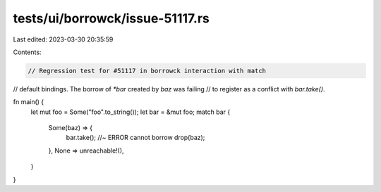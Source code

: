 tests/ui/borrowck/issue-51117.rs
================================

Last edited: 2023-03-30 20:35:59

Contents:

.. code-block:: rs

    // Regression test for #51117 in borrowck interaction with match
// default bindings. The borrow of `*bar` created by `baz` was failing
// to register as a conflict with `bar.take()`.

fn main() {
    let mut foo = Some("foo".to_string());
    let bar = &mut foo;
    match bar {
        Some(baz) => {
            bar.take(); //~ ERROR cannot borrow
            drop(baz);
        },
        None => unreachable!(),
    }
}


